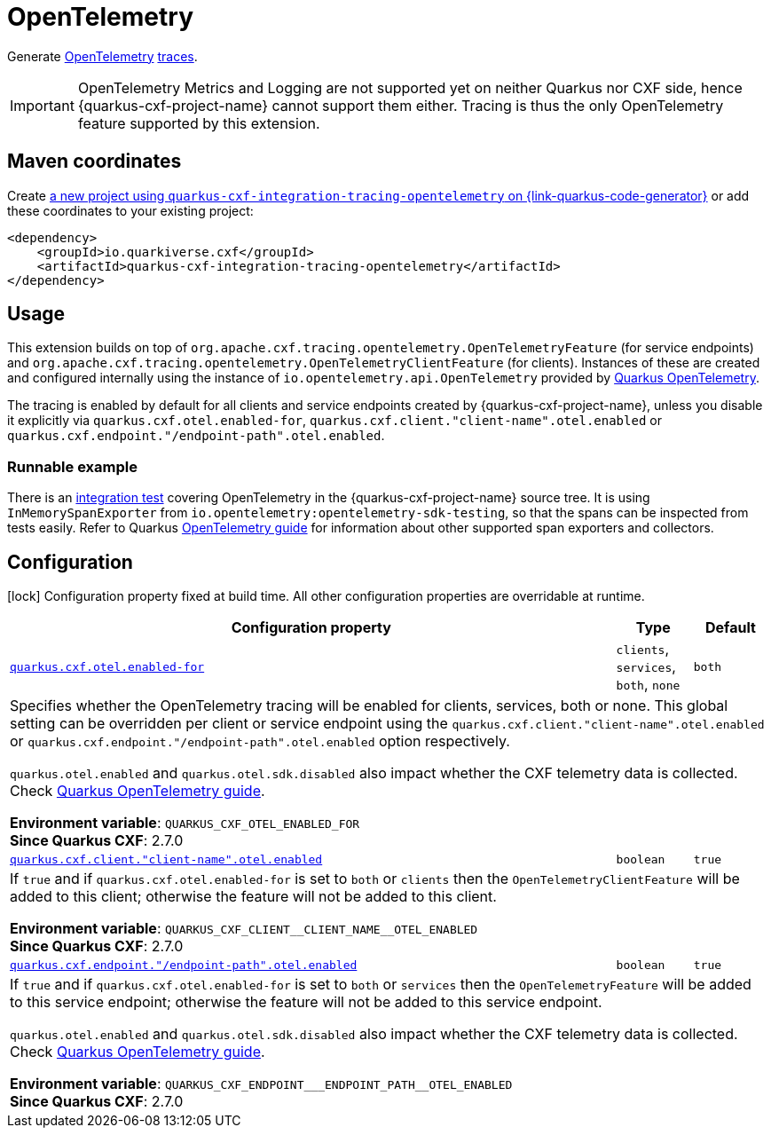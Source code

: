 // Do not edit directly!
// This file was generated by cq-maven-plugin:update-doc-page
[id="quarkus-cxf-integration-tracing-opentelemetry"]
= OpenTelemetry
:linkattrs:
:cq-artifact-id: quarkus-cxf-integration-tracing-opentelemetry
:cq-group-id: io.quarkiverse.cxf
:cq-status: Stable
:cq-deprecated: false
:cq-since: 2.7.0

ifeval::[{doc-show-badges} == true]
Stable • Since 2.7.0
endif::[]

Generate https://opentelemetry.io/[OpenTelemetry] https://opentelemetry.io/docs/concepts/signals/traces/[traces].

IMPORTANT: OpenTelemetry Metrics and Logging are not supported yet on neither Quarkus nor CXF side,
           hence {quarkus-cxf-project-name} cannot support them either. Tracing is thus
           the only OpenTelemetry feature supported by this extension.


[id="quarkus-cxf-integration-tracing-opentelemetry-maven-coordinates"]
== Maven coordinates

Create https://{link-quarkus-code-generator}/?extension-search=quarkus-cxf-integration-tracing-opentelemetry[a new project using `quarkus-cxf-integration-tracing-opentelemetry` on {link-quarkus-code-generator}, window="_blank"]
or add these coordinates to your existing project:

[source,xml]
----
<dependency>
    <groupId>io.quarkiverse.cxf</groupId>
    <artifactId>quarkus-cxf-integration-tracing-opentelemetry</artifactId>
</dependency>
----
ifeval::[{doc-show-user-guide-link} == true]
[TIP]
====
Check the xref:user-guide/index.adoc[User guide] and especially its
xref:user-guide/create-project.adoc#dependency-management[Dependency management] section
for more information about writing applications with {quarkus-cxf-project-name}.
====
endif::[]

[id="quarkus-cxf-integration-tracing-opentelemetry-usage"]
== Usage

This extension builds on top of `org.apache.cxf.tracing.opentelemetry.OpenTelemetryFeature` (for service endpoints)
and `org.apache.cxf.tracing.opentelemetry.OpenTelemetryClientFeature` (for clients).
Instances of these are created and configured internally using the instance of `io.opentelemetry.api.OpenTelemetry`
provided by https://quarkus.io/guides/opentelemetry[Quarkus OpenTelemetry].

The tracing is enabled by default for all clients and service endpoints created by {quarkus-cxf-project-name},
unless you disable it explicitly via `quarkus.cxf.otel.enabled-for`, `quarkus.cxf.client."client-name".otel.enabled`
or `quarkus.cxf.endpoint."/endpoint-path".otel.enabled`.

[id="extensions-quarkus-cxf-integration-tracing-opentelemetry-usage-runnable-example"]
=== Runnable example

There is an https://github.com/quarkiverse/quarkus-cxf/tree/main/integration-tests/opentelemetry[integration test]
covering OpenTelemetry in the {quarkus-cxf-project-name} source tree.
It is using `InMemorySpanExporter` from `io.opentelemetry:opentelemetry-sdk-testing`,
so that the spans can be inspected from tests easily.
Refer to Quarkus https://quarkus.io/guides/opentelemetry#exporters[OpenTelemetry guide] for information
about other supported span exporters and collectors.


[id="quarkus-cxf-integration-tracing-opentelemetry-configuration"]
== Configuration

[.configuration-legend]
icon:lock[title=Fixed at build time] Configuration property fixed at build time. All other configuration properties are overridable at runtime.

[.configuration-reference.searchable, cols="80,.^10,.^10", stripes=odd]
|===
| Configuration property | Type | Default


.<| [[quarkus-cxf_quarkus-cxf-otel-enabled-for]]`link:#quarkus-cxf_quarkus-cxf-otel-enabled-for[quarkus.cxf.otel.enabled-for]`
.<| `clients`, `services`, `both`, `none`
.<| `both`

3+a|Specifies whether the OpenTelemetry tracing will be enabled for clients, services, both or none. This global setting
can be overridden per client or service endpoint using the `quarkus.cxf.client."client-name".otel.enabled` or
`quarkus.cxf.endpoint."/endpoint-path".otel.enabled` option respectively.

`quarkus.otel.enabled` and `quarkus.otel.sdk.disabled` also impact whether the CXF telemetry data is
collected. Check https://quarkus.io/guides/opentelemetry#disable-all-or-parts-of-the-opentelemetry-extension[Quarkus
OpenTelemetry guide].

*Environment variable*: `+++QUARKUS_CXF_OTEL_ENABLED_FOR+++` +
*Since Quarkus CXF*: 2.7.0

.<| [[quarkus-cxf_quarkus-cxf-client-client-name-otel-enabled]]`link:#quarkus-cxf_quarkus-cxf-client-client-name-otel-enabled[quarkus.cxf.client."client-name".otel.enabled]`
.<| `boolean`
.<| `true`

3+a|If `true` and if `quarkus.cxf.otel.enabled-for` is set to `both` or `clients` then the
`OpenTelemetryClientFeature` will be added to this client; otherwise the feature will not be added to this
client.

*Environment variable*: `+++QUARKUS_CXF_CLIENT__CLIENT_NAME__OTEL_ENABLED+++` +
*Since Quarkus CXF*: 2.7.0

.<| [[quarkus-cxf_quarkus-cxf-endpoint-endpoint-path-otel-enabled]]`link:#quarkus-cxf_quarkus-cxf-endpoint-endpoint-path-otel-enabled[quarkus.cxf.endpoint."/endpoint-path".otel.enabled]`
.<| `boolean`
.<| `true`

3+a|If `true` and if `quarkus.cxf.otel.enabled-for` is set to `both` or `services` then the `OpenTelemetryFeature`
will be added to this service endpoint; otherwise the feature will not be added to this service endpoint.

`quarkus.otel.enabled` and `quarkus.otel.sdk.disabled` also impact whether the CXF telemetry data is
collected. Check
https://quarkus.io/guides/opentelemetry#disable-all-or-parts-of-the-opentelemetry-extension[Quarkus OpenTelemetry
guide].

*Environment variable*: `+++QUARKUS_CXF_ENDPOINT___ENDPOINT_PATH__OTEL_ENABLED+++` +
*Since Quarkus CXF*: 2.7.0
|===

